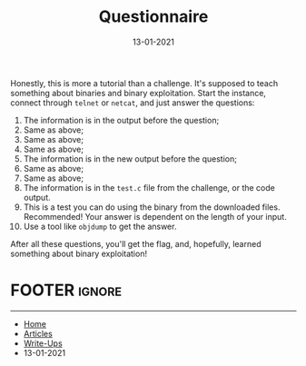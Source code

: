 #+TITLE: Questionnaire
#+AUTHOR: AsmArtisan256
#+DATE: 13-01-2021

#+OPTIONS: html-style:nil
#+OPTIONS: html-scripts:nil

#+OPTIONS: author:nil
#+OPTIONS: email:nil
#+OPTIONS: date:t
#+OPTIONS: toc:nil

#+PROPERTY: header-args :eval no

#+HTML_HEAD: <link rel="stylesheet" type="text/css" href="/style.css"/>

#+EXPORT_FILE_NAME: questionnaire

#+BEGIN_EXPORT html
<p class="spacing-64" \>
#+END_EXPORT

#+TOC: headlines 2

#+BEGIN_EXPORT html
<p class="spacing-64" \>
#+END_EXPORT


Honestly, this is more a tutorial than a challenge. It's supposed to teach
something about binaries and binary exploitation. Start the instance, connect
through =telnet= or =netcat=, and just answer the questions:

1. The information is in the output before the question;
2. Same as above;
3. Same as above;
4. Same as above;
5. The information is in the new output before the question;
6. Same as above;
7. Same as above;
8. The information is in the =test.c= file from the challenge, or the code output.
9. This is a test you can do using the binary from the downloaded files. Recommended! Your answer is dependent on the length of your input.
10. Use a tool like =objdump= to get the answer.

After all these questions, you'll get the flag, and, hopefully, learned
something about binary exploitation!


* FOOTER                                                                                              :ignore:
:PROPERTIES:
:clearpage: t
:END:
#+BEGIN_EXPORT html
<hr>
<footer>
  <div class="container">
    <ul class="menu-list">
      <li class="menu-list-item flex-basis-100-margin fit-content">
        <a href="/index.html">Home</a>
      </li>
      <li class="menu-list-item flex-basis-100-margin fit-content">
        <a href="/articles/articles.html">Articles</a>
      </li>
      <li class="menu-list-item flex-basis-100-margin fit-content">
        <a href="/writeups/writeups.html">Write-Ups</a>
      </li>
      <li class="menu-list-item flex-basis-100-margin fit-content">
        <a class="inactive-link">13-01-2021</a>
      </li>
    </ul>
  </div>
</footer>
#+END_EXPORT
